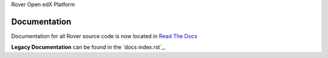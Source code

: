 Rover Open edX Platform

Documentation
-------------
Documentation for all Rover source code is now located
in `Read The Docs <http://readthedocs.roverbyopenstax.org/>`__

**Legacy Documentation** can be found in the `docs index.rst`_.



